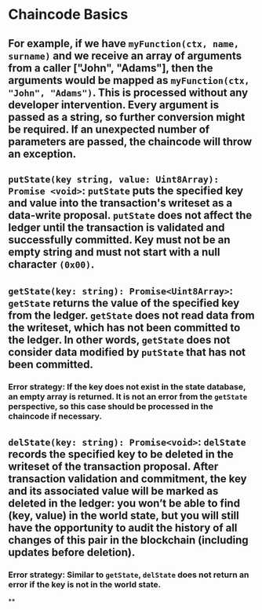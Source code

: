 * Chaincode Basics
** For example, if we have ~myFunction(ctx, name, surname)~ and we receive an array of arguments from a caller ["John", "Adams"], then the arguments would be mapped as ~myFunction(ctx, "John", "Adams")~. This is processed without any developer intervention. Every argument is passed as a string, so further conversion might be required. If an unexpected number of parameters are passed, the chaincode will throw an exception.
** ~putState(key string, value: Uint8Array): Promise <void>~: ~putState~ puts the specified key and value into the transaction's writeset as a data-write proposal. ~putState~ does not affect the ledger until the transaction is validated and successfully committed. Key must not be an empty string and must not start with a null character ~(0x00)~.
** ~getState(key: string): Promise<Uint8Array>~: ~getState~ returns the value of the specified key from the ledger. ~getState~ does not read data from the writeset, which has not been committed to the ledger. In other words, ~getState~ does not consider data modified by ~putState~ that has not been committed.
*** Error strategy: If the key does not exist in the state database, an empty array is returned. It is not an error from the ~getState~ perspective, so this case should be processed in the chaincode if necessary.
** ~delState(key: string): Promise<void>~: ~delState~ records the specified key to be deleted in the writeset of the transaction proposal. After transaction validation and commitment, the key and its associated value will be marked as deleted in the ledger: you won’t be able to find (key, value) in the world state, but you will still have the opportunity to audit the history of all changes of this pair in the blockchain (including updates before deletion).
*** Error strategy: Similar to ~getState~, ~delState~ does not return an error if the key is not in the world state.
**